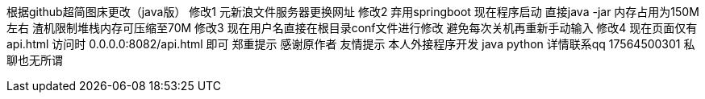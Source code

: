 根据github超简图床更改（java版）
修改1 元新浪文件服务器更换网址
修改2 弃用springboot 现在程序启动 直接java -jar 内存占用为150M左右 渣机限制堆栈内存可压缩至70M
修改3 现在用户名直接在根目录conf文件进行修改 避免每次关机再重新手动输入
修改4 现在页面仅有api.html 访问时 0.0.0.0:8082/api.html 即可
郑重提示 感谢原作者
友情提示 本人外接程序开发 java python 详情联系qq 17564500301 私聊也无所谓


